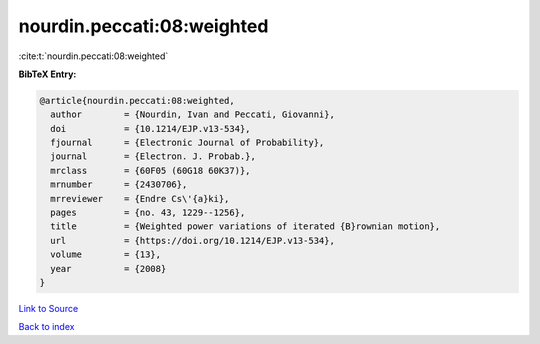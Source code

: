 nourdin.peccati:08:weighted
===========================

:cite:t:`nourdin.peccati:08:weighted`

**BibTeX Entry:**

.. code-block:: bibtex

   @article{nourdin.peccati:08:weighted,
     author        = {Nourdin, Ivan and Peccati, Giovanni},
     doi           = {10.1214/EJP.v13-534},
     fjournal      = {Electronic Journal of Probability},
     journal       = {Electron. J. Probab.},
     mrclass       = {60F05 (60G18 60K37)},
     mrnumber      = {2430706},
     mrreviewer    = {Endre Cs\'{a}ki},
     pages         = {no. 43, 1229--1256},
     title         = {Weighted power variations of iterated {B}rownian motion},
     url           = {https://doi.org/10.1214/EJP.v13-534},
     volume        = {13},
     year          = {2008}
   }

`Link to Source <https://doi.org/10.1214/EJP.v13-534},>`_


`Back to index <../By-Cite-Keys.html>`_
